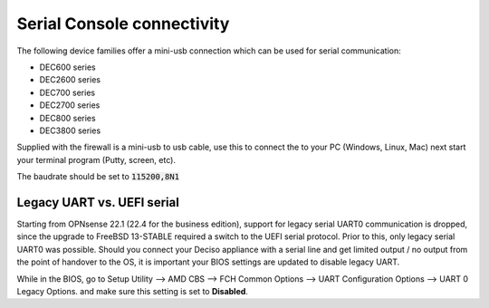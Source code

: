 .. _serial:

====================================
Serial Console connectivity
====================================

The following device families offer a mini-usb connection which can be used for serial communication:

* DEC600 series
* DEC2600 series
* DEC700 series
* DEC2700 series
* DEC800 series
* DEC3800 series

Supplied with the firewall is a mini-usb to usb cable, use this to connect the to your PC (Windows, Linux, Mac)
next start your terminal program (Putty, screen, etc).

The baudrate should be set to :code:`115200,8N1`

.. _legacy_uart:

**Legacy UART vs. UEFI serial**
=====================================================================================================================

Starting from OPNsense 22.1 (22.4 for the business edition), support for legacy serial UART0 communication is dropped, 
since the upgrade to FreeBSD 13-STABLE required a switch to the UEFI serial protocol.
Prior to this, only legacy serial UART0 was possible. Should you connect your Deciso appliance with a serial line 
and get limited output / no output from the point of handover to the OS, it is important your BIOS settings are updated 
to disable legacy UART.

While in the BIOS, go to Setup Utility --> AMD CBS --> FCH Common Options --> UART Configuration Options --> UART 0 Legacy Options.
and make sure this setting is set to **Disabled**.
